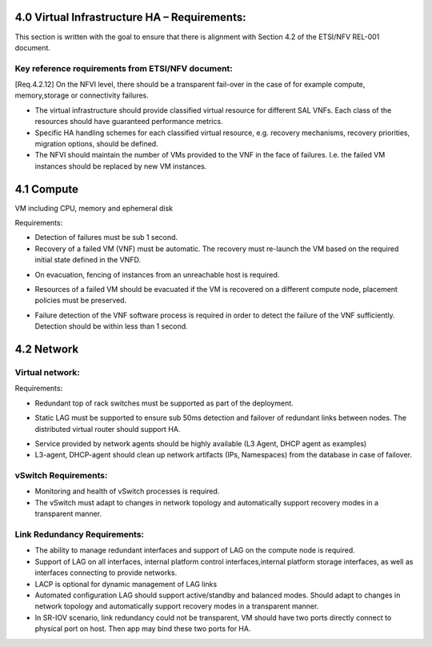 4.0 Virtual Infrastructure HA – Requirements:
=============================================

This section is written with the goal to ensure that there is alignment with
Section 4.2 of the ETSI/NFV REL-001 document.

Key reference requirements from ETSI/NFV document:
^^^^^^^^^^^^^^^^^^^^^^^^^^^^^^^^^^^^^^^^^^^^^^^^^^

[Req.4.2.12] On the NFVI level, there should be a transparent fail-over in the
case of for example compute, memory,storage or connectivity failures.

.. (fq) According to VNF part, the following bullet may be added:

* The virtual infrastructure should provide classified virtual resource for
  different SAL VNFs. Each class of the resources should have guaranteed
  performance metrics.

* Specific HA handling schemes for each classified virtual resource, 
  e.g. recovery mechanisms, recovery priorities, migration options,
  should be defined.

* The NFVI should maintain the number of VMs provided to the VNF in the face of
  failures. I.e. the failed VM instances should be replaced by new VM instances.

.. (MT) this might be a requirement on the hypervisor and/or the
.. VIM. In this respect I wonder where the nova agent running on the compute node
.. belongs. Is it the VIM already or the Virtualization Facilities?  The reason I'm
.. asking is that together with the hypervisor they are in a unique position of
.. correlating different failures on the host that may be due to HW, OS or
.. hypervisor.

.. (fq) I agree this might be for the hypervisor part. The VNF (i.e.
.. between VNFCs) may have its own fault detection mechanism, which might be
.. triggered prior to receiving the error report from the underlying NFVI therefore
.. the NFVI/VIM should not attempt to preserve the state of a failing VM if not
.. configured to do so

4.1 Compute
===========

VM including CPU, memory and ephemeral disk

.. (Yifei) Including noca-compute fq) What do you mean? Yifei) I mean nova-
.. (compute is important enough for us to define some requirement about it.
.. (IJ)(Nova-compute is important, but implementation specific, this should be
.. requirements focused.

Requirements:

* Detection of failures must be sub 1 second.
* Recovery of a failed VM (VNF) must be automatic.  The recovery must re-launch
  the VM based on the required initial state defined in the VNFD.

.. (MT) I think this is the same essentially as the one brought over from the VNF part in the paragraph above, where I have the question also.
.. (Yifei) Different mechanisms should be defined according to the SLA of the service running on the VM.
.. (fq) What do you mean by failure detection? Do you mean hypervisor notice the failure and perform automatic recovery? or do you mean hypervisor notice the failure and inform VIM?
.. (fq) How to define the time limit for the failure detection? whether 1s is sufficient enough, or we should require for sometime less?

.. Requirements do have some dependency on the NFVI interface definitions that are
.. currently being defined by ETSI/NFV working groups.  Ongoing alignment will
.. be required.

* On evacuation, fencing of instances from an unreachable host is required.

.. orginal wording for above: Fencing instances of an unreachable host when evacuation happens.[GAP 10]

.. (YY) If a host is unreachable how to evacuate VMs on it? Fencing function may be moved toVIM part. 
.. (fq) copy from the Gap 10:

.. Safe VM evacuation has to be preceded by fencing (isolate, shut down) the failed
.. host. Failing to do so – when the perceived disconnection is due to some
.. transient or partial failure – the evacuation might lead into two identical
.. instances running together and having a dangerous conflict.

.. (unknown commenter) I agree it should be move to VIM part.
.. (IJ) Not clear what or if the above comment has been moved.

.. (Yifei) In OpenStack, evacuate means that "VMs whose storage is accessible from other nodes (e.g. shared storage) could be rebuilt and restarted on a target node", it is different from migration. link: https://wiki.openstack.org/wiki/Evacuate

* Resources of a failed VM should be evacuated if the VM is recovered on a 
  different compute node, placement policies must be preserved.

.. (MT) Do you mean maintenance of the compute node? In any case I think the evacuation should follow the palcement policy.
.. (fq) Yes. What placement policy do you mean?
.. (Yifei) e.g. keep the same scheduler hints as before, am I right ,@Maria?
.. (MT) Yes, the affinity, anti-affinity, etc
.. (fq) Got it. I am adding a requirement that the evacuation should follow the placement policy.
.. (fq) insert below.

* Failure detection of the VNF software process is required
  in order to detect the failure of the VNF sufficiently. Detection should be
  within less than 1 second.

.. ( may require interface extension)

.. (MT) What do youy mean by the VNF software process? Is it the application(s) running in the VM? If yes, Heat has such consideration already, but I'm only familiar with the first version which was cron job based and therefore the resolution was 1 minute. 
.. (fq) Yes, I mean the applications. 1 min might be too long I am afraid. I think this failure detection should be at least less than the failover time. Otherwise it does not make sense.
.. (I don't know if 50ms is sufficient enough, since we require the failover of the VNFs should be within 50ms, if the detection is longer than this, there is no meaning to do the detection)
.. (MT) Do you assume that the entire VM needs to be repaired in case of application failure? Also the question is whether there's a VM ready to failover to. It might be that OpenStack just starts to build the VM when the failover is triggere. If that's the case it can take minutes. If the VM exists then starting it still takes ~half a minute I think.
.. I think there's a need to have the VM images in shared storage otherwise there's an issue with migration and failover
.. (fq) I don't mean the recovery of the entire VM. I only mean the failover of the service. In our testing, we use an active /active VM, so it only takes less than 1s to do the failover. I understand the situation you said above. I wonder if we should set a time constraint for such failover? for me, I think such constraint should be less than second.
.. (Yifei) Maria, I cannot understand " If the VM exists then starting it still takes ~half a minute", would please explain it more detailed? Thank you.
.. (MT) As far as I know Heat rebuilds the VM from scratch as part of the failure recovery. Once the VM is rebuilt it's booted and only after that it can actualy provide service. This time till the VM is ready to serve can take 20-30sec after the VM is already reported as existing.
.. ([Yifei) ah, I see. Thank you so much!
.. (YY) As I understand, what heat provides is not what fuqiao wants here. To failover within 50ms/or 1s means two VMs are all running, in NFVI view there are two VMs running, but in application view one is master the other is standby. What I did not find above is how to monitoring application processes in VM? Tradictionally watchdog is applied to this task. In new version of Qemu watchdog is simulated with software but timeslot of watchdog could not be as narrow as hardware watchdog. I was told lower than 15s may cause fault action.
.. Do you mean this watchdog? https://libvirt.org/formatdomain.html#elementsWatchdog
.. (fq) Yes, Yuan Yue got my idea:)

.. 4.2 Storage dedicated section (new section 7).
.. (GK) please see dedicated section on storage below (Section 7)
.. Virtual disk and volumes for applications.
.. Storage related to NFVI must be redundant.
.. Requirements:
.. For small systems a small local redundant file system must be supported.
.. For larger system – replication of data across multiple storage nodes.  Processes controlling the storage nodes must also be replicated, such that there is no single point of failure.
.. Block storage supported by a clustered files system is required.
.. Should be tranparent to the storage user

4.2 Network
===========

Virtual network:
^^^^^^^^^^^^^^^^

Requirements:

* Redundant top of rack switches must be supported as part of the deployment.

.. (MT) Shouldn't this be a HW requirement?
.. (Yifei) Agree with Maria
.. (IJ) The ToR is not typically in the NFVI, that is why I put the ToR here.

* Static LAG must be supported to ensure sub 50ms detection and failover of
  redundant links between nodes. The distributed virtual router should
  support HA.

.. (Yifei) Add ?: Service provided by Network agents should be keeped availability and continuity. e.g. VRRP is used for L3 agent HA (keepalived or pacemaker)
.. (IJ) this is a requirements document.  Exclude the implementation details.  Added the requirement below

* Service provided by network agents should be highly available (L3 Agent, DHCP
  agent as examples)

* L3-agent, DHCP-agent should clean up network artifacts (IPs, Namespaces) from
  the database in case of failover.

vSwitch Requirements:
^^^^^^^^^^^^^^^^^^^^^

* Monitoring and health of vSwitch processes is required.
* The vSwitch must adapt to changes in network topology and automatically
  support recovery modes in a transparent manner.

Link Redundancy Requirements:
^^^^^^^^^^^^^^^^^^^^^^^^^^^^^

* The ability to manage redundant interfaces and support of LAG on the compute
  node is required.
* Support of LAG on all interfaces, internal platform control
  interfaces,internal platform storage interfaces, as well as interfaces
  connecting to provide networks.
* LACP is optional for dynamic management of LAG links
* Automated configuration LAG should support active/standby and
  balanced modes. Should adapt to changes in network topology and automatically
  support recovery modes in a transparent manner.
* In SR-IOV scenario, link redundancy could not be transparent, VM should have
  two ports directly connect to physical port on host. Then app may bind
  these two ports for HA.

.. (MT) Should we consider also load balancers? I'm not familiar with the LBaaS, but it seems to be key for the load distribution for the multi-VM VNFs. 
.. (YY) As I know LBaaS was not mature this time in openstack. Openstack does provide API for LBaaS,but it depend on LB entity and its plugin. We have not found any mature LB agent and LB entity in community. The LB inside VNF usually approached by VNF itsself.
.. (fq) I think LB should be taken into consideration as well. eventhough openstack now is not mature. This is how OPNFV is working, we work out requirement for our side, propose possible bp to openstack so that these features can be added in the future releases.
.. (YIfei) Agree. Because of it is not mature, there is possibility to find gap between OpenStack and our requirement. 
.. (MT) Agree. We may even influence how it matures ;-)
.. vlb, vFW are part of virtual resources?
.. (Yifei) From my side, network node.
.. (Yifei) If you mean LB or FW in NFVI, I do not think vXX is a suitable name as in OpenStack Neutron there are LBaas and FWaas. If you mean VNF, then you can call them vLB and vFW. However i do not think LBaas is the same as vLB, they are different use cases. What we need to consider should be LBaas and FWaas not vLB or vFW.
.. For more details about LBaas and FWaas, you can find on the wiki page of neutron...
.. (fq) Thank you for Yifei. I wonder what's the difference between vLB and LBaas. You mean they have different functions?
.. (IJ) LBaaS is good for enterprise - for Carrier applications won't higher data rates be needed and therefore a Load Balancer in a VNF is probably a better solution.